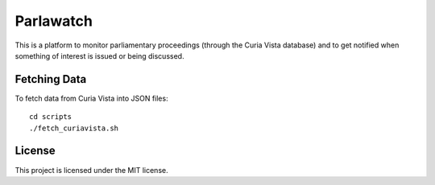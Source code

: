 Parlawatch
==========

This is a platform to monitor parliamentary proceedings (through the Curia Vista
database) and to get notified when something of interest is issued or being
discussed.

Fetching Data
-------------

To fetch data from Curia Vista into JSON files::

    cd scripts
    ./fetch_curiavista.sh

License
-------

This project is licensed under the MIT license.
